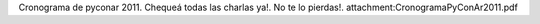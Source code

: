 Cronograma de pyconar 2011. Chequeá todas las charlas ya!. No te lo pierdas!.  attachment:CronogramaPyConAr2011.pdf
